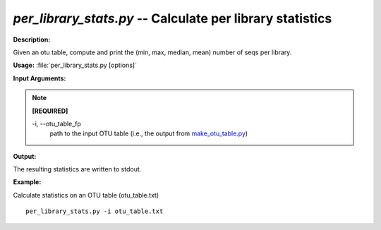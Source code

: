 .. _per_library_stats:

.. index:: per_library_stats

*per_library_stats.py* -- Calculate per library statistics
^^^^^^^^^^^^^^^^^^^^^^^^^^^^^^^^^^^^^^^^^^^^^^^^^^^^^^^^^^^^^^^^^^^^^^^^^^^^^^^^^^^^^^^^^^^^^^^^^^^^^^^^^^^^^^^^^^^^^^^^^^^^^^^^^^^^^^^^^^^^^^^^^^^^^^^^^^^^^^^^^^^^^^^^^^^^^^^^^^^^^^^^^^^^^^^^^^^^^^^^^^^^^^^^^^^^^^^^^^^^^^^^^^^^^^^^^^^^^^^^^^^^^^^^^^^^^^^^^^^^^^^^^^^^^^^^^^^^^^^^^^^^^

**Description:**

Given an otu table, compute and print the (min, max, median, mean) number of seqs per library.


**Usage:** :file:`per_library_stats.py [options]`

**Input Arguments:**

.. note::

	
	**[REQUIRED]**
		
	-i, `-`-otu_table_fp
		path to the input OTU table (i.e., the output from `make_otu_table.py <./make_otu_table.html>`_)


**Output:**

The resulting statistics are written to stdout.


**Example:**

Calculate statistics on an OTU table (otu_table.txt)

::

	per_library_stats.py -i otu_table.txt


